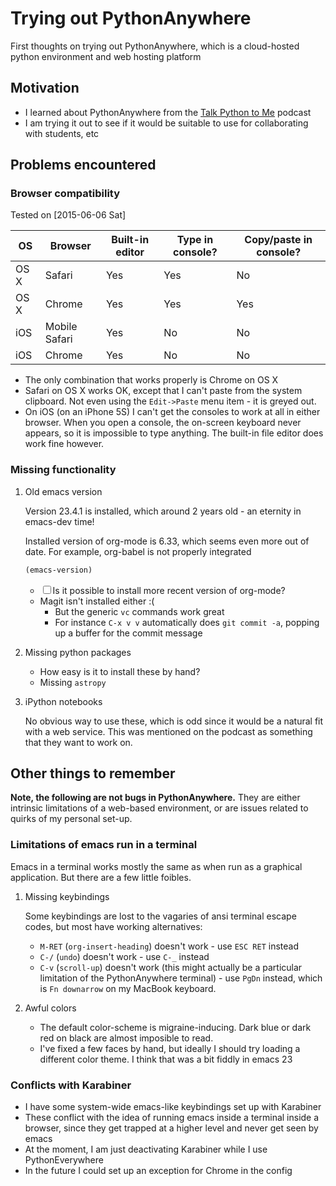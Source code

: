 * Trying out PythonAnywhere
First thoughts on trying out PythonAnywhere, which is a cloud-hosted
python environment and web hosting platform


** Motivation
+ I learned about PythonAnywhere from the [[http://www.talkpythontome.com][Talk Python to Me]] podcast
+ I am trying it out to see if it would be suitable to use for
  collaborating with students, etc
** Problems encountered

*** Browser compatibility
Tested on [2015-06-06 Sat]
| OS   | Browser       | Built-in editor | Type in console? | Copy/paste in console? |
|------+---------------+-----------------+------------------+------------------------|
| OS X | Safari        | Yes             | Yes              | No                     |
| OS X | Chrome        | Yes             | Yes              | Yes                    |
| iOS  | Mobile Safari | Yes             | No               | No                     |
| iOS  | Chrome        | Yes             | No               | No                     |
+ The only combination that works properly is Chrome on OS X
+ Safari on OS X works OK, except that I can't paste from the system
  clipboard.  Not even using the =Edit->Paste= menu item - it is
  greyed out.
+ On iOS (on an iPhone 5S) I can't get the consoles to work at all in
  either browser.  When you open a console, the on-screen keyboard
  never appears, so it is impossible to type anything.  The built-in
  file editor does work fine however.

*** Missing functionality

**** Old emacs version
Version 23.4.1 is installed, which around 2 years old - an eternity in emacs-dev time!

Installed version of org-mode is 6.33, which seems even more out of date.
For example, org-babel is not properly integrated

#+begin_src emacs-lisp
(emacs-version)
#+end_src

+ [ ] Is it possible to install more recent version of org-mode?
+ Magit isn't installed either :(
  + But the generic =vc= commands work great
  + For instance =C-x v v= automatically does =git commit -a=, popping
    up a buffer for the commit message


**** Missing python packages
+ How easy is it to install these by hand?
+ Missing =astropy=

**** iPython notebooks
No obvious way to use these, which is odd since it would be a natural
fit with a web service.  This was mentioned on the podcast as
something that they want to work on.


** Other things to remember

*Note, the following are not bugs in PythonAnywhere.* They are either
intrinsic limitations of a web-based environment, or are issues
related to quirks of my personal set-up.  

*** Limitations of emacs run in a terminal
Emacs in a terminal works mostly the same as when run as a graphical
application.  But there are a few little foibles.

**** Missing keybindings
Some keybindings are lost to the vagaries of ansi terminal escape
codes, but most have working alternatives:
+ =M-RET= (=org-insert-heading=) doesn't work - use =ESC RET= instead
+ =C-/= (=undo=) doesn't work - use =C-_= instead
+ =C-v= (=scroll-up=) doesn't work (this might actually be a
  particular limitation of the PythonAnywhere terminal) - use =PgDn=
  instead, which is =Fn downarrow= on my MacBook keyboard.
**** Awful colors
+ The default color-scheme is migraine-inducing.  Dark blue or dark red
  on black are almost imposible to read. 
+ I've fixed a few faces by hand, but ideally I should try loading a
  different color theme.  I think that was a bit fiddly in emacs 23



*** Conflicts with Karabiner
+ I have some system-wide emacs-like keybindings set up with Karabiner
+ These conflict with the idea of running emacs inside a terminal
  inside a browser, since they get trapped at a higher level and never
  get seen by emacs
+ At the moment, I am just deactivating Karabiner while I use
  PythonEverywhere
+ In the future I could set up an exception for Chrome in the config
